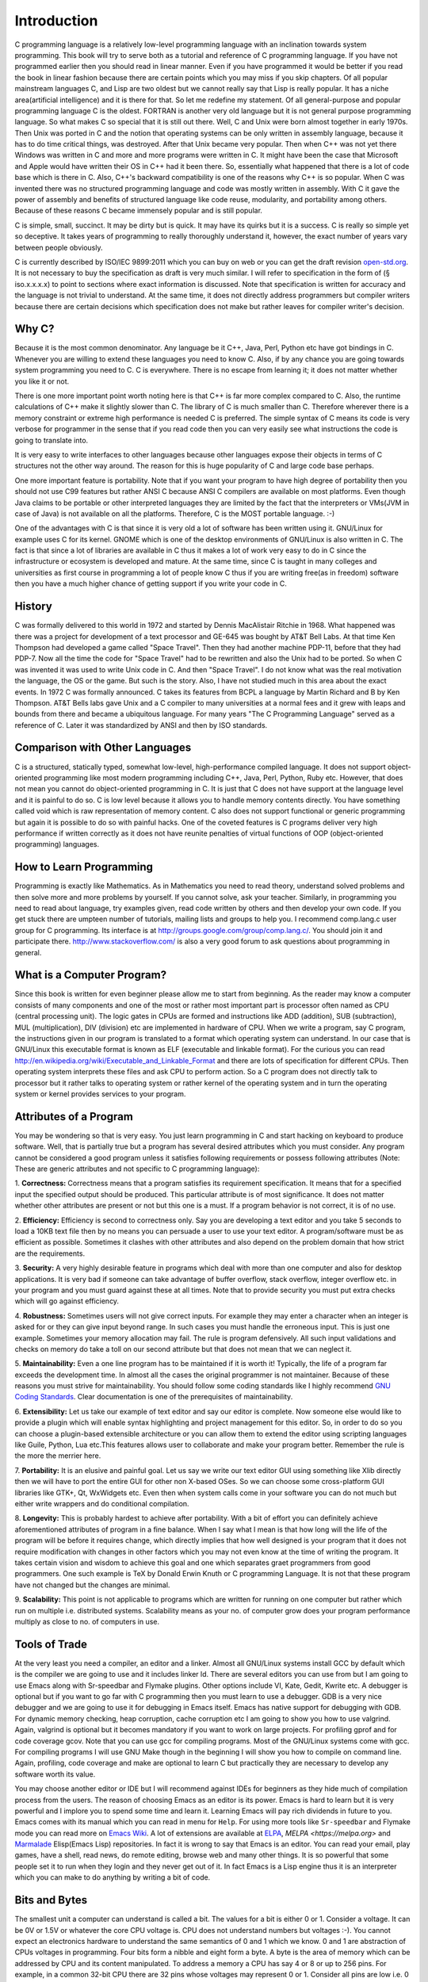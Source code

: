 .. meta::
  :description: C Programming
  :keywords: Free C Book, C Programming, C11 Programming, C11 Specification

***************
Introduction
***************
C programming language is a relatively low-level programming language with an
inclination towards system programming. This book will try to serve both as a
tutorial and reference of C programming language. If you have not programmed
earlier then you should read in linear manner. Even if you have programmed it
would be better if you read the book in linear fashion because there are
certain points which you may miss if you skip chapters. Of all popular
mainstream languages C, and Lisp are two oldest but we cannot really say that
Lisp is really popular. It has a niche area(artificial intelligence) and it is
there for that. So let me redefine my statement. Of all general-purpose and
popular programming language C is the oldest. FORTRAN is another very old
language but it is not general purpose programming language. So what makes C so
special that it is still out there. Well, C and Unix were born almost together
in early 1970s. Then Unix was ported in C and the notion that operating systems
can be only written in assembly language, because it has to do time critical
things, was destroyed. After that Unix became very popular. Then when C++ was
not yet there Windows was written in C and more and more programs were written
in C. It might have been the case that Microsoft and Apple would have written
their OS in C++ had it been there. So, essentially what happened that there is
a lot of code base which is there in C. Also, C++'s backward compatibility is
one of the reasons why C++ is so popular. When C was invented there was no
structured programming language and code was mostly written in assembly. With C
it gave the power of assembly and benefits of structured language like code
reuse, modularity, and portability among others. Because of these reasons C
became immensely popular and is still popular.

C is simple, small, succinct. It may be dirty but is quick. It may have its
quirks but it is a success. C is really so simple yet so deceptive. It
takes years of programming to really thoroughly understand it, however, the
exact number of years vary between people obviously.

C is currently described by ISO/IEC 9899:2011 which you can buy on web or you
can get the draft revision `open-std.org
<http://www.open-std.org/jtc1/sc22/wg14/www/docs/n1570.pdf>`_. It is not
necessary to buy the specification as draft is very much similar. I will refer
to specification in the form of (§ iso.x.x.x.x) to point to sections where
exact information is discussed. Note that specification is written for accuracy
and the language is not trivial to understand. At the same time, it does not
directly address programmers but compiler writers because there are certain
decisions which specification does not make but rather leaves for compiler
writer's decision. 

==============
Why C?
==============
Because it is the most common denominator. Any language be it C++, Java, Perl,
Python etc have got bindings in C. Whenever you are willing to extend these
languages you need to know C. Also, if by any chance you are going towards
system programming you need to C. C is everywhere. There is no escape from
learning it; it does not matter whether you like it or not.

There is one more important point worth noting here is that C++ is far more
complex compared to C. Also, the runtime calculations of C++ make it slightly
slower than C. The library of C is much smaller than C. Therefore wherever
there is a memory constraint or extreme high performance is needed C is
preferred. The simple syntax of C means its code is very verbose for programmer
in the sense that if you read code then you can very easily see what 
instructions the code is going to translate into.

It is very easy to write interfaces to other languages because other languages
expose their objects in terms of C structures not the other way around. The
reason for this is huge popularity of C and large code base perhaps.

One more important feature is portability. Note that if you want your program
to have high degree of portability then you should not use C99 features but
rather ANSI C because ANSI C compilers are available on most platforms. Even
though Java claims to be portable or other interpreted languages they are
limited by the fact that the interpreters or VMs(JVM in case of Java) is not
available on all the platforms. Therefore, C is the MOST portable language. :-)

One of the advantages with C is that since it is very old a lot of software has
been written using it. GNU/Linux for example uses C for its kernel. GNOME which
is one of the desktop environments of GNU/Linux is also written in C. The fact
is that since a lot of libraries are available in C thus it makes a lot of work
very easy to do in C since the infrastructure or ecosystem is developed and
mature. At the same time, since C is taught in many colleges and universities
as first course in programming a lot of people know C thus if you are writing
free(as in freedom) software then you have a much higher chance of getting
support if you write your code in C.

.. index::
   pair: Dennis; Ritchie

=============
History
=============
C was formally delivered to this world in 1972 and started by Dennis
MacAlistair Ritchie in 1968. What happened was there was a project for
development of a text processor and GE-645 was bought by AT&T Bell Labs. At
that time Ken Thompson had developed a game called "Space Travel". Then they
had another machine PDP-11, before that they had PDP-7. Now all the time the
code for "Space Travel" had to be rewritten and also the Unix had to be
ported. So when C was invented it was used to write Unix code in C. And then
"Space Travel". I do not know what was the real motivation the language, the OS
or the game. But such is the story. Also, I have not studied much in this area
about the exact events. In 1972 C was formally announced. C takes its features
from BCPL a language by Martin Richard and B by Ken Thompson. AT&T Bells labs
gave Unix and a C compiler to many universities at a normal fees and it grew
with leaps and bounds from there and became a ubiquitous language. For many
years "The C Programming Language" served as a reference of C. Later it was
standardized by ANSI and then by ISO standards.

=================================
Comparison with Other Languages
=================================
C is a structured, statically typed, somewhat low-level, high-performance
compiled language. It does not support object-oriented programming like most
modern programming including C++, Java, Perl, Python, Ruby etc. However, that
does not mean you cannot do object-oriented programming in C. It is just that C
does not have support at the language level and it is painful to do so. C is low
level because it allows you to handle memory contents directly. You have
something called void which is raw representation of memory content. C also does
not support functional or generic programming but again it is possible to do so
with painful hacks. One of the coveted features is C programs deliver very high
performance if written correctly as it does not have reunite penalties of
virtual functions of OOP (object-oriented programming) languages.

=========================
How to Learn Programming
=========================
Programming is exactly like Mathematics. As in Mathematics you need to read
theory, understand solved problems and then solve more and more problems by
yourself. If you cannot solve, ask your teacher. Similarly, in
programming you
need to read about language, try examples given, read code written by others
and then develop your own code. If you get stuck there are umpteen number of
tutorials, mailing lists and groups to help you. I recommend comp.lang.c user
group for C programming. Its interface is at
http://groups.google.com/group/comp.lang.c/. You should join it and participate
there. http://www.stackoverflow.com/ is also a very good forum to ask questions
about programming in general.

============================
What is a Computer Program?
============================
Since this book is written for even beginner please allow me to start from
beginning. As the reader may know a computer consists of many components and one
of the most or rather most important part is processor often named as CPU
(central processing unit). The logic gates in CPUs are formed and instructions
like ADD (addition), SUB (subtraction), MUL (multiplication), DIV (division) etc
are implemented in hardware of CPU. When we write a program, say C program, the
instructions given in our program is translated to a format which operating
system can understand. In our case that is GNU/Linux this executable format is
known as ELF (executable and linkable format). For the curious you can read
http://en.wikipedia.org/wiki/Executable_and_Linkable_Format and there are lots
of specification for different CPUs. Then operating system interprets these
files and ask CPU to perform action. So a C program does not directly talk to
processor but it rather talks to operating system or rather kernel of the
operating system and in turn the operating system or kernel provides services
to your program.

.. index::
   single: attributes of a program

========================
Attributes of a Program
========================
You may be wondering so that is very easy. You just learn programming in C and
start hacking on keyboard to produce software. Well, that is partially true but
a program has several desired attributes which you must consider. Any program
cannot be considered a good program unless it satisfies following requirements
or possess following attributes (Note: These are generic attributes and not
specific to C programming language):

1. **Correctness:** Correctness means that a program satisfies its requirement
specification. It means that for a specified input the specified output should
be produced. This particular attribute is of most significance. It does not
matter whether other attributes are present or not but this one is a must. If
a program behavior is not correct, it is of no use.

2. **Efficiency:** Efficiency is second to correctness only. Say you are
developing a text editor and you take 5 seconds to load a 10KB text file then by
no means you can persuade a user to use your text editor. A program/software must
be as efficient as possible. Sometimes it clashes with other attributes and also
depend on the problem domain that how strict are the requirements.

3. **Security:** A very highly desirable feature in programs which deal with
more than one computer and also for desktop applications. It is very bad if
someone can take advantage of buffer overflow, stack overflow, integer overflow
etc. in your program and you must guard against these at all times. Note that to
provide security you must put extra checks which will go against efficiency.

4. **Robustness:** Sometimes users will not give correct inputs. For example
they may enter a character when an integer is asked for or they can give input
beyond range. In such cases you must handle the erroneous input. This is just
one example. Sometimes your memory allocation may fail. The rule is program
defensively. All such input validations and checks on memory do take a toll on
our second attribute but that does not mean that we can neglect it.

5. **Maintainability:** Even a one line program has to be maintained if it is
worth it! Typically, the life of a program far exceeds the development time. In
almost all the cases the original programmer is not maintainer. Because of these
reasons you must strive for maintainability. You should follow some coding
standards like I highly recommend `GNU Coding Standards
<http://www.gnu.org/prep/standards/>`_. Clear documentation is one of the
prerequisites of maintainability.

6. **Extensibility:** Let us take our example of text editor and say our editor
is complete. Now someone else would like to provide a plugin which will enable
syntax highlighting and project management for this editor. So, in order to do
so you can choose a plugin-based extensible architecture or you can allow them
to extend the editor using scripting languages like Guile, Python, Lua etc.This
features allows user to collaborate and make your program better. Remember the
rule is the more the merrier here.

7. **Portability:** It is an elusive and painful goal. Let us say we write our
text editor GUI using something like Xlib directly then we will have to port
the entire GUI for other non X-based OSes. So we can choose some cross-platform
GUI libraries like GTK+, Qt, WxWidgets etc. Even then when system calls come in
your software you can do not much but either write wrappers and do conditional
compilation.

8. **Longevity:** This is probably hardest to achieve after portability. With a
bit of effort you can definitely achieve aforementioned attributes of program
in a fine balance. When I say what I mean is that how long will the life of the
program will be before it requires change, which directly implies that how well
designed is your program that it does not require modification with changes in
other factors which you may not even know at the time of writing the
program. It takes certain vision and wisdom to achieve this goal and one which
separates graet programmers from good programmers. One such example is TeX by
Donald Erwin Knuth or C programming Language. It is not that these program have
not changed but the changes are minimal.

9. **Scalability:** This point is not applicable to programs which are written
for running on one computer but rather which run on multiple i.e. distributed
systems. Scalability means as your no. of computer grow does your program
performance multiply as close to no. of computers in use.

================
Tools of Trade
================
At the very least you need a compiler, an editor and a linker. Almost all
GNU/Linux systems install GCC by default which is the compiler we are going to
use and it includes linker ld. There are several editors you can use from but I
am going to use Emacs along with Sr-speedbar and Flymake plugins. Other options
include VI, Kate, Gedit, Kwrite etc. A debugger is optional but if you want to
go far with C programming then you must learn to use a debugger. GDB is a very
nice debugger and we are going to use it for debugging in Emacs itself. Emacs
has native support for debugging with GDB. For dynamic memory checking, heap
corruption, cache corruption etc I am going to show you how to use
valgrind. Again, valgrind is optional but it becomes mandatory if you want to
work on large projects. For profiling gprof and for code coverage gcov. Note
that you can use gcc for compiling programs. Most of the GNU/Linux systems come
with gcc. For compiling programs I will use GNU Make though in the beginning I
will show you how to compile on command line. Again, profiling, code coverage
and make are optional to learn C but practically they are necessary to develop
any software worth its value.

You may choose another editor or IDE but I will recommend against IDEs for
beginners as they hide much of compilation process from the users. The reason
of choosing Emacs as an editor is its power. Emacs is hard to learn but it is
very powerful and I implore you to spend some time and learn it. Learning Emacs
will pay rich dividends in future to you. Emacs comes with its manual which you
can read in menu for ``Help``. For using more tools like ``Sr-speedbar`` and
Flymake mode you can read more on `Emacs Wiki <http://emacswiki.org/>`_. A lot
of extensions are available at `ELPA <http://elpa.gnu.org>`_, `MELPA
<https://melpa.org>` and `Marmalade <https://marmalade-repo.org/>`_ Elisp(Emacs
Lisp) repositories. In fact it is wrong to say that Emacs is an editor. You can
read your email, play games, have a shell, read news, do remote editing, browse
web and many other things. It is so powerful that some people set it to run
when they login and they never get out of it. In fact Emacs is a Lisp engine
thus it is an interpreter which you can make to do anything by writing a bit of
code.

.. index::
   single: byte
   single: bit

===============
Bits and Bytes
===============
The smallest unit a computer can understand is called a bit. The values for a
bit is either 0 or 1. Consider a voltage. It can be 0V or 1.5V or whatever the
core CPU voltage is. CPU does not understand numbers but voltages :-). You
cannot expect an electronics hardware to understand the same semantics of 0
and 1 which we know. 0 and 1 are abstraction of CPUs voltages in programming.
Four bits form a nibble and eight form a byte. A byte is the area of memory
which can be addressed by CPU and its content manipulated. To address a memory
a CPU has say 4 or 8 or up to 256 pins. For example, in a common 32-bit CPU
there are 32 pins whose voltages may represent 0 or 1. Consider all pins are
low i.e. 0 then the memory location pointed to is
00000000000000000000000000000000 i.e. a 8 bit memory at location 0 can be
accessed. This memory is also called primary memory or RAM (Random Access
Memory). So computing this way we can see that a 32-bit processor can access
:math:`2^{32}` bytes or 4,294,967,296 bytes. You can arrive at this number by
4*1024*1024*1024. This is equivalent to 4GB of RAM. However, modern Intel
processors have 36 physical pins to address up to 64GB of memory. That does not
mean that all 64-bit CPUs have 64 pins for addressing 
memory as 16 Exabytes(approximately \\(16*10^{18}\\)) is really, really huge amount
of memory which is not needed by any single monolithic system practically and
will be very expensive, thus it is not practical.

Since a byte has 8 bits, its value may range from 0 to 255 as :math:`2^8` is
256. For unsigned data type this will be the range. When all bits are 0 value is
zero and when all are high it is 255. Computers use two's complement form to
represent binary number. So if these 8-bits represent signed number the range
will be from :math:`-2^8` to :math:`2^8-1` that is -128 to 127. As you will see
later at lowest levels C allows you to access even one bit using something
called bit-fields. If you read specification it will signify the range of one
8-bit byte as -127 to 127 because it also takes in to consideration of 1's
complement computers in which positive and negative zeroes are different.

.. index::
   single: compilation; execution

=======================
Notes on Number System
=======================
A number system is a system which determines the rules and symbols for numbers
on how we are going to use them.  A number system consists of symbols for
representing numbers and a dot for representing fractional numbers. Minus sign
is used to represent negative numbers. A number system ranges from \\(-\\infty\\)
to \\(+\\infty\\) . It is best represented by a straight line given below:

.. tikz:: Number axis.

   \draw (0, 0) -- (6, 0);
   \draw (0, -.2) -- (0, .2);
   \draw (6, -.2) -- (6, .2);
   \draw (3, -.2) -- (3, .2);
   \draw (0, 0.4) node{$-\infty$};
   \draw (6, 0.4) node{$+\infty$};
   \draw (3, 0.4) node{$0$};

Each point on this axis represents a number. It may be integer or fractional
number. An integer is a whole number like -1, -2, 0, 5, 7 etc. Floating-point
numbers have fractional parts like 1.234. The important fact to note is that
between any two points there exists infinite numbers. In other words between
any two numbers there exists infinite numbers. For example, between 1.2 and 1.3
there are 1.21, 1.22, 1.23..., 1.29. Moreover between 1.21 and 1.22 there are
1.211, 1.212, 1.213 and so on. It enables us to represent a point on this
axis. The numbers I have written are supposedly in decimal number system. Base
of decimal number system is 10. Why because it consists of 10 distinct symbols
0 through 9. Similarly we can have any other number system. Popular number
systems in computers are binary, octal and hexadecimal not to mention decimal
of course.

A number in a generic number system is given below:

.. math::

   (.. c_mb^{m-1} + c_{m-1}b^{m-2}+ ... + c_2b^1 + c1_b^0 + c_{-1}b^{-1} +
   ... + c_{-m}b^{-m} ) \\ = (... c_mc_{m-1}...c_2c_1.c_{-1}...c_{-m})_b

All the terms with \\(c\\)  are called digits. The leftmost or leading digit is
called *most significant digit* and the rightmost or trailing digit is
called *least significant digit*. The . is called a point which
separates the integral part which is towards its left from the fractional part
which is towards its right. \\(b\\)  is known as radix or base of the number
system. Note that all digits will be between \\(0\\) to \\(b-1\\). So in our
decimal system \\(b\\)  is 10 therefore we have digits from 0 to 9. In binary
number system it is 2 therefore digits permitted are 0 and 1.

Binary Number System
--------------------
As the name suggests binary number system has base of 2. Therefore it has only
two symbols. 0 and 1. This is the most popular system for computers because TTL
NAND and NOR gates which are the most basic logic gates using which other gates
are implemented in processor has only two voltage output levels because of
their operation in cut-off and saturation zones. These terms are better
understood with the help of a book on electronics which is out of scope of this
book. All binary numbers consist of 0 and 1. So the count is like 0, 1, 10, 11,
100, 101, 110, 111, 1000 and so on.

Conversion of Unsigned Decimals and Binaries
^^^^^^^^^^^^^^^^^^^^^^^^^^^^^^^^^^^^^^^^^^^^
Consider a decimal number. Let us say 53 then how would be convert it to
binary. The technique is that of division. Please examine following carefully:

.. code-block:: text

   2 | 53 | 1
   ----------
   2 | 26 | 0
   ----------
   2 | 13 | 1
   ----------
   2 | 6  | 0
   ----------
   2 | 3  | 1
   ----------
     | 1  |

So the binary is \\(110101_2\\). First we divide 53 by 2 and write the
remainder. Then quotient is 26. We repeat the process for 26 therefore
remainder is 0 and quotient is 13. This we go on repeating till we have 1 as
quotient. Note that all the remainders will be 0 or 1 because divisor is
2. Similarly, final quotient is always 1. Now we take final quotient and start
writing remainders from top to bottom.

To convert binary to decimal let us examine following:

\\[1*2^5 +1*2^4 +0*2^3 +1*2^2 +0*2^1 +1*2^0 =53_{10}\\]

The power is to 2 because 2 is the base of source. It starts from 0 for unit's
position and increases to 1 and 2 for ten's and hundred's position and so
on. 1's and 0's are the values of that place. If you note carefully powers of 2
grow like 1, 2, 4, 8, 16, 32, 64, 128 and so on. Any number can be written by
using these powers at most one time. For example consider 100. I know it is
less than 128 so I will use 64. Then 36 remains. So I will use 32 and then
4. This means 100=64+32+4  which means power 6, 5 and 2 have been
used. Therefore, I can quickly write down number as \\(1100100_2\\).

Fractional numbers are slightly more complicated. Let us consider \\(1.1_2\\)  . In
decimal it will be \\(1+\frac{1}{2}\\). This is 1.5 in decimal. Note that when you
convert a fractional part of binary to decimal denominator will always be power
of 2. For that matter when you convert from any base to decimal denominator
will be powers of that base. **Important:** Therefore, when you convert
from decimal to some base n then denominator of that decimal number can have
only those prime factors which are available in the set of prime factors of
\\(n\\).

Let us say we have a fractional number in decimal .59 then to convert it to
decimal we multiply it with 2 which yields 1.018 which is greater than 1 so our
equivalent binary number is .1. Now we subtract 1 from 1.18 to get .18 which
is less than 1 so we multiply it with 2 again to get .36. Now since this is
less than 1 our equivalent binary number is .10. Repeating the process we get
.72 and .100 then 1.44 and .1001. We put 1 in binary part because decimal part
has become greater than 1. Now again we subtract 1 from decimal part to get .44
and repeat the process.

Operations such as addition, subtraction, multiplication and division are
similar in all number systems.

2's Complement and 1's Complement
---------------------------------
2's complement and 1's complement are used to convert binary numbers to decimal
values. In 1's complement the number is obtained by inverting bits i.e. making
0 bit to 1 bit and 1 bit to 0 bit of the binary number in question.

Consider the following table which contains some numbers for 1's complement
of some 8-bit numbers.

The 2's complement of an \\(N\\)-bit number is defined as the complement with
respect to \\(2^N\\); i.e. it is the result of subtracting the number
from \\(2^N\\), which in binary is one followed by \\(N\\) zeroes. This is also
equivalent to taking the 1's complement and then adding one, since the sum of
a number and its 1's complement is all 1 bits.

+-----------+----------------+----------------+
| Bits      | Unsigned Value | 1's Complement |
+===========+================+================+
| 0111 1111 | 127            | 127            |
+-----------+----------------+----------------+
| 0111 1110 | 126            | 126            |
+-----------+----------------+----------------+
| 0000 0010 | 2              | 2              |
+-----------+----------------+----------------+
| 0000 0001 | 1              | 1              |
+-----------+----------------+----------------+
| 0000 0000 | 0              | 0              |
+-----------+----------------+----------------+
| 1111 1111 | 255            | -0             |
+-----------+----------------+----------------+
| 1111 1110 | 254            | -1             |
+-----------+----------------+----------------+
| 1000 0010 | 130            | -125           |
+-----------+----------------+----------------+
| 1000 0001 | 129            | -126           |
+-----------+----------------+----------------+
| 1000 0000 | 128            | -127           |
+-----------+----------------+----------------+


For signed numbers MSB(most significant bit) decides sign in both 1's
complement as well as 2's complement. 1's complement has two zeroes. Positive
and negative. As you see in table that 1111 1111 is -0 because MSB is 1 so it
is a negative number and then if you invert all remaining bits then it turns
out to be 0. In a 1's complement system negative numbers are represented by the
arithmetic negative of the value. An $N$-bit 1's complement number system can
represent integers in the range \\(-2^{N-1} - 1\\) to \\(-2^{N-1} - 1\\).

Now it is easy to do addition, subtraction, multiplication, division and other
arithmetic operations. Subtraction for 1's complement is a bit
different. Consider the following:

.. code-block:: text

  + 0000 0110       6
  - 0001 0011      19
  ===========   ====
  1 1111 0011     -12    -An end-around borrow is produced, and the sign bit
                        of the intermediate result is 1.
  - 0000 0001       1    -Subtract the end-around borrow from the result.
  ===========   ====
    1111 0010     -13    -The correct result (6 - 19 = -13)

Borrows are propagated to the left. If the borrow extends past the end then it
is said to have "wrapped around"", a condition called an "end-around
borrow". When this occurs, the bit must be subtracted from the right-most bit
or least significant bit(LSB). This does not occur in 2's complement arithmetic.

As you see in table and also you can verify the value becomes negative if its
1's complement is computed. However, 2's complement is used on most of
computers because of two zeroes in 1's complement, borrowing being complicated
etc.

+-----------+----------------+----------------+
| Bits      | Unsigned Value | 2's Complement |
+===========+================+================+
| 0111 1111 | 127            | 127            |
+-----------+----------------+----------------+
| 0111 1110 | 126            | 126            |
+-----------+----------------+----------------+
| 0000 0010 | 2              | 2              |
+-----------+----------------+----------------+
| 0000 0001 | 1              | 1              |
+-----------+----------------+----------------+
| 0000 0000 | 0              | 0              |
+-----------+----------------+----------------+
| 1111 1111 | 255            | -1             |
+-----------+----------------+----------------+
| 1111 1110 | 254            | -2             |
+-----------+----------------+----------------+
| 1000 0010 | 130            | -126           |
+-----------+----------------+----------------+
| 1000 0001 | 129            | -127           |
+-----------+----------------+----------------+
| 1000 0000 | 128            | -128           |
+-----------+----------------+----------------+

Clearly, since \\(N\\)-bit 1's complement can represent numbers in range
\\(-2^{N-1}-1\\) to \\(2^{N-1} + 1\\) 2's complement of \\(N\\)-bit can
represent \\(-2^{N-1}\\) to \\(2^{N-1} - 1\\) as it does not have negative 0
i.e. its range is more by 1 number.

The 2' complement system has the advantage that operations of addition,
subtraction, and multiplication are same as unsigned binary numbers (as long as
the inputs are represented in the same number of bits and any overflow beyond
those bits is discarded from the result). This property makes the system both
simpler to implement and capable of easily handling higher precision
arithmetic. Also, as mentioned above zero has only a single 
representation, avoiding the subtleties associated with negative zero, which
exists in 1's complement systems.

The value \\(v\\) of an \\(N\\)-bit integer \\(b_{N-1} b_{N-2} \dots b_0\\) is
given by the following formula:

.. math::

   v=-b_{N-1} 2^{N-1} + \sum_{i=0}^{N-2} b_i 2^i

I will leave it up to you, the reader, to perform basic operations like
addition, subtraction, multiplication, division etc.

=======================
Compiling and Executing
=======================
To compile and execute a program create a new file, edit it and save it. The
extension of file should be \*.c. For example, myprogram.c. After that you can
give this command at terminal. Here is the corrected code for you.

.. code-block:: c

  #include <stdio.h>
 
  int main()
  {
    return 0;
  }

Execute the following command on your command prompt:

``$gcc nothing.c -o nothing``

Then you will see a file named my program is created by compiler if no errors 
were there in your program. In case of errors, like we had in one shown to you 
they have to be resolved first. Suppose nothing is produced then you can execute
it like

``$./nothing``

Note that in both the commands $ is not part of command but it is prompt. For
you it may be % or # or something fancier (depends on the imagination of your
system administrator). To execute this command your working directory must be
same as the directory your program is in. Also, note that on some systems TAB
auto completes filename so do not do the following by accident:

**DO NOT DO FOLLOWING**

``$gcc nothing.c -o nothing.c``

This will overwrite your `nothing.c` by `nothing`. Let us see how to compile
this program using a `Makefile`. In case you are curious about knowing eveything
about Makefiles at this point of time then you can find its very fine manual at
`GNU Make Manual <https://www.gnu.org/software/make/manual/>`_. Edit your Makefile like this:

.. code-block:: make

  #sample Makefile
  check-syntax:
      gcc -o nul -Wall -S $(CHK_SOURCES)
 
  nothing:nothing.c
      gcc nothing.c -o nothing

Now from do this from menu. ``Tools->compile`` and as the command issue ``make
-k test``. Your code will be compiled. Makefiles are better than executing
commands however you must know underlying commands. You can also use something
like CMake or Scons but I think that should be part of a book covering build
systems.

There is reason why these topics will not be covered. Covering these topics will
deviate us from the purpose of this book which is learning C programming.

================================
Wha GCC Flags Should You Choose?
================================
For such small programs which are written in this book the flags should be
`-Wall -Werror -pedantic -std=c11`. This means compiler will ensure that all warnings
are enabled, all warnings are treated as error, program is ISO conformant and we
adhere to C11 standard.


===============
musl libc
===============
Even now GCC or Clang which are main compilers have not implemented as much ISO C11
support as `musl` library has implemented. So, for multithreading I will use it
along with other features which are not found in `glibc` which is default on
GNU/Linux based systems. Home of this library is http://www.musl-libc.org/.
Please read its documentation on how to install it or contact local system
administrator.

It is an excellent library and also implements POSIX library which governs many UNIX
like operating systems including GNU/Linux. When I will write the POSIX Programming
which is a planned book then I will use this library extensively. For now it will be
used only to demonstrate what GCC does not provide.
